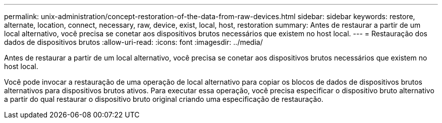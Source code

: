 ---
permalink: unix-administration/concept-restoration-of-the-data-from-raw-devices.html 
sidebar: sidebar 
keywords: restore, alternate, location, connect, necessary, raw, device, exist, local, host, restoration 
summary: Antes de restaurar a partir de um local alternativo, você precisa se conetar aos dispositivos brutos necessários que existem no host local. 
---
= Restauração dos dados de dispositivos brutos
:allow-uri-read: 
:icons: font
:imagesdir: ../media/


[role="lead"]
Antes de restaurar a partir de um local alternativo, você precisa se conetar aos dispositivos brutos necessários que existem no host local.

Você pode invocar a restauração de uma operação de local alternativo para copiar os blocos de dados de dispositivos brutos alternativos para dispositivos brutos ativos. Para executar essa operação, você precisa especificar o dispositivo bruto alternativo a partir do qual restaurar o dispositivo bruto original criando uma especificação de restauração.
